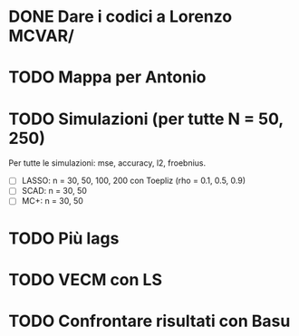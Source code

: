 * DONE Dare i codici a Lorenzo MCVAR/
* TODO Mappa per Antonio
* TODO Simulazioni (per tutte N = 50, 250)
Per tutte le simulazioni: mse, accuracy, l2, froebnius.
  - [ ] LASSO: n = 30, 50, 100, 200 con Toepliz (rho = 0.1, 0.5, 0.9)
  - [ ] SCAD: n = 30, 50
  - [ ] MC+: n = 30, 50
* TODO Più lags
* TODO VECM con LS 
* TODO Confrontare risultati con Basu
